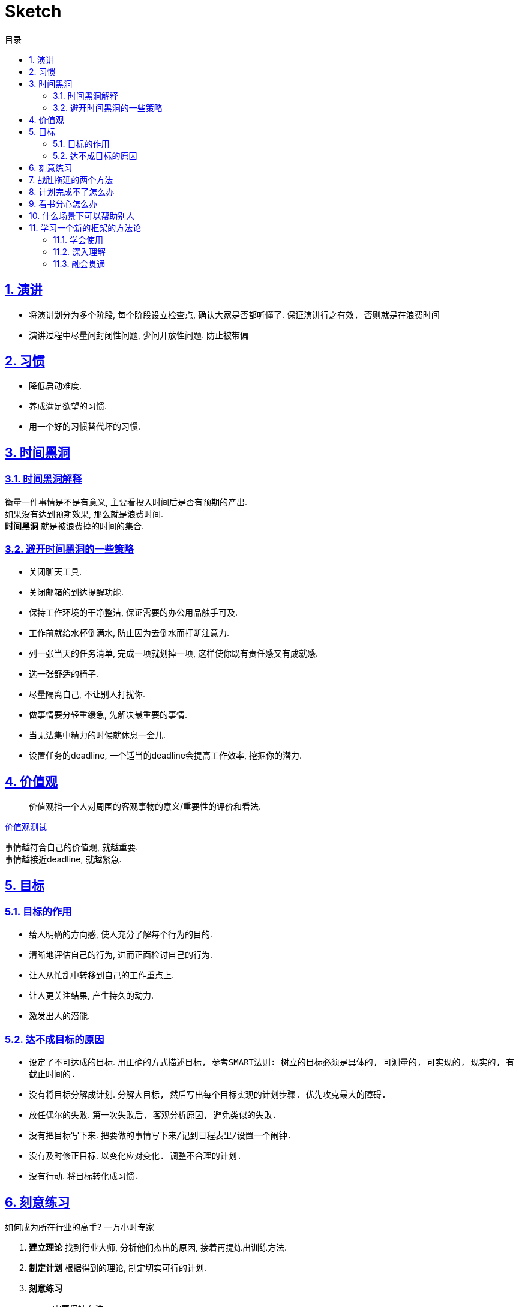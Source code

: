 = Sketch
:icons: font
:source-highlighter: highlightjs
:highlightjs-theme: idea
:hardbreaks:
:sectlinks:
:sectnums:
:stem:
:toc: left
:toclevels: 3
:toc-title: 目录
:tabsize: 4
:docinfo: shared

== 演讲

* 将演讲划分为多个阶段, 每个阶段设立检查点, 确认大家是否都听懂了. `保证演讲行之有效, 否则就是在浪费时间`
* 演讲过程中尽量问封闭性问题, 少问开放性问题. `防止被带偏`

== 习惯

* 降低启动难度.
* 养成满足欲望的习惯.
* 用一个好的习惯替代坏的习惯.

== 时间黑洞

=== 时间黑洞解释

衡量一件事情是不是有意义, 主要看投入时间后是否有预期的产出.
如果没有达到预期效果, 那么就是浪费时间.
*时间黑洞* 就是被浪费掉的时间的集合.

=== 避开时间黑洞的一些策略

* 关闭聊天工具.
* 关闭邮箱的到达提醒功能.
* 保持工作环境的干净整洁, 保证需要的办公用品触手可及.
* 工作前就给水杯倒满水, 防止因为去倒水而打断注意力.
* 列一张当天的任务清单, 完成一项就划掉一项, 这样使你既有责任感又有成就感.
* 选一张舒适的椅子.
* 尽量隔离自己, 不让别人打扰你.
* 做事情要分轻重缓急, 先解决最重要的事情.
* 当无法集中精力的时候就休息一会儿.
* 设置任务的deadline, 一个适当的deadline会提高工作效率, 挖掘你的潜力.

== 价值观

> 价值观指一个人对周围的客观事物的意义/重要性的评价和看法.

https://ib2i7.csb.app/[价值观测试, window="_blank"]

事情越符合自己的价值观, 就越重要.
事情越接近deadline, 就越紧急.

== 目标

=== 目标的作用

* 给人明确的方向感, 使人充分了解每个行为的目的.
* 清晰地评估自己的行为, 进而正面检讨自己的行为.
* 让人从忙乱中转移到自己的工作重点上.
* 让人更关注结果, 产生持久的动力.
* 激发出人的潜能.

=== 达不成目标的原因

* 设定了不可达成的目标. `用正确的方式描述目标, 参考SMART法则: 树立的目标必须是具体的, 可测量的, 可实现的, 现实的, 有截止时间的.`
* 没有将目标分解成计划. `分解大目标, 然后写出每个目标实现的计划步骤. 优先攻克最大的障碍.`
* 放任偶尔的失败. `第一次失败后, 客观分析原因, 避免类似的失败.`
* 没有把目标写下来. `把要做的事情写下来/记到日程表里/设置一个闹钟.`
* 没有及时修正目标. `以变化应对变化. 调整不合理的计划.`
* 没有行动. `将目标转化成习惯.`

== 刻意练习

[.lead]
如何成为所在行业的高手? [.line-through]#一万小时专家#

. *建立理论* 找到行业大师, 分析他们杰出的原因, 接着再提炼出训练方法.
. *制定计划* 根据得到的理论, 制定切实可行的计划.
. *刻意练习*
.. 需要保持专注.
.. 每一次刻意练习都要有明确的目标.
.. 刻意练习的过程中, 能够得到及时的反馈.
.. 需要走出自己的舒适区, 不在舒适区内练习.
. *获得反馈* 获得反馈是为了更及时的发现自己的问题, 以及为什么会出现这些问题.
这些反馈可以使群众的评价, 同行的建议, 大师的指导等.
.. 弗曼学习法: 用通俗易通的语言给外行讲懂.

== 战胜拖延的两个方法

* 结构化方法: 一般拖延的事情难度普遍比较大, 如果实在想拖延, 就去做一件更难的事情.
* 烂开始法: 不要去想一次性就把事情做到完美, 好的开始是成功的一半, 烂的开始是完成的一半.

== 计划完成不了怎么办

.计划完成不了一般会有三个原因:
* 计划的总时长超过了实际的工作时长.
* 没有预留缓冲时间.
* 计划里都是想法, 而不是切实的行动项.

.对策:
* 把所有答应别人要做的事情或者自己计划要做的事情写下来.
* 将待办事项分类:
. `Do it now` 立即去做.
. `Delay` 计划去做.
. 呈现: 对计划中的大的任务项进行拆分, 变成多个可独立执行的子任务.

== 看书分心怎么办

* 做加法: 眼到手到心到. 例如看书的时候可以适当做一些笔记, 总结自己阅读的收获或自己的看法.
* 做减法: 交替学习, 使大脑受到新鲜事物的刺激.

.改正3个读书的坏习惯
* 不要光读不做. 有些书不是要读懂, 而是要做懂.
* 读书的时候不要把手机放在身边.
* 读书不要陷入细节, 而看不到本体.

== 什么场景下可以帮助别人

* 问问题的人没有持有一种托付心态.
* 问题没有现成的答案, 如在搜索引擎里能直接搜到.
* 问题属于自己的责任范围.

.如何优雅的拒绝帮助别人?
* 说出现实情况, 如自己手头还有5项任务.
* 谈感受, 如今天下午5点前就要做完, 没有时间抽空帮忙.
* 给出建议, 如去搜索引擎上找答案, 或去找某个懂得人帮忙.

== 学习一个新的框架的方法论

=== 学会使用

. 看官网介绍, 了解使用场景以及大概的功能(快速浏览文档目录).
. 在知乎等论坛上找到几篇介绍如何使用该框架的文章.
. 跑一个demo运行起来看看(官网提供或者按照网上的入门文章自己撘一个).
. 通篇阅读框架文档.

=== 深入理解

. 从一个最小的demo入手, debug到框架内部代码, 快速step over, 了解执行过程.
. 抓住主线, 找到核心组件/接口.
. 画出代码执行的流程图/时序图.
. 整合总结, 将自己的理解与网上别人的源码分析做对比, 取长补短.

=== 融会贯通

. 尝试新增一些核心接口的实现类, 自定义框架功能.
. 尝试修复官方issue.
